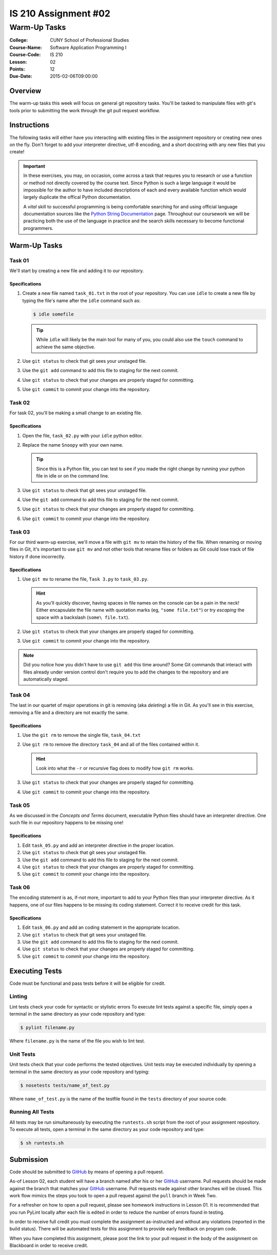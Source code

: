 #####################
IS 210 Assignment #02
#####################
*************
Warm-Up Tasks
*************

:College: CUNY School of Professional Studies
:Course-Name: Software Application Programming I
:Course-Code: IS 210
:Lesson: 02
:Points: 12
:Due-Date: 2015-02-06T09:00:00

Overview
========

The warm-up tasks this week will focus on general git repository tasks. You'll
be tasked to manipulate files with git's tools prior to submitting the work
through the git pull request workflow.

Instructions
============

The following tasks will either have you interacting with existing files in
the assignment repository or creating new ones on the fly. Don't forget to add
your interpreter directive, utf-8 encoding, and a short docstring with any new
files that you create!

.. important::

    In these exercises, you may, on occasion, come across a task that requres
    you to research or use a function or method not directly covered by the
    course text. Since Python is such a large language it would be impossible
    for the author to have included descriptions of each and every available
    function which would largely duplicate the offical Python documentation.

    A *vital* skill to successful programming is being comfortable searching
    for and using official language documentation sources like the
    `Python String Documentation`_ page. Throughout our coursework we will be
    practicing both the use of the language in practice and the search skills
    necessary to become functional programmers.

Warm-Up Tasks
=============

Task 01
-------

We'll start by creating a new file and adding it to our repository.

Specifications
^^^^^^^^^^^^^^

1.  Create a new file named ``task_01.txt`` in the root of your repository. You
    can use ``idle`` to create a new file by typing the file's name after the
    ``idle`` command such as:

    .. code:: console

        $ idle somefile

    .. tip::

        While ``idle`` will likely be the main tool for many of you, you
        could also use the ``touch`` command to achieve the same objective.

2.  Use ``git status`` to check that git sees your unstaged file.

3.  Use the ``git add`` command to add this file to staging for the next
    commit.

4.  Use ``git status`` to check that your changes are properly staged for
    committing.

5.  Use ``git commit`` to commit your change into the repository.

Task 02
-------

For task 02, you'll be making a small change to an existing file.

Specifications
^^^^^^^^^^^^^^

1.  Open the file, ``task_02.py`` with your ``idle`` python editor.

2.  Replace the name ``Snoopy`` with your own name.

    .. tip::

        Since this is a Python file, you can test to see if you made the
        right change by running your python file in idle or on the command
        line.

3.  Use ``git status`` to check that git sees your unstaged file.

4.  Use the ``git add`` command to add this file to staging for the next
    commit.

5.  Use ``git status`` to check that your changes are properly staged for
    committing.

6.  Use ``git commit`` to commit your change into the repository.

Task 03
-------

For our third warm-up exercise, we'll move a file with ``git mv`` to retain
the history of the file. When renaming or moving files in Git, it's important
to use ``git mv`` and not other tools that rename files or folders as Git
could lose track of file history if done incorrectly.

Specifications
^^^^^^^^^^^^^^

1.  Use ``git mv`` to rename the file, ``Task 3.py`` to ``task_03.py``.

    .. hint::

        As you'll quickly discover, having spaces in file names on the console
        can be a pain in the neck! Either encapsulate the file name with
        quotation marks (eg, ``"some file.txt"``) or try *escaping* the space
        with a backslash (``some\ file.txt``).

2.  Use ``git status`` to check that your changes are properly staged for
    committing.

3.  Use ``git commit`` to commit your change into the repository.

.. note::

    Did you notice how you didn't have to use ``git add`` this time around?
    Some Git commands that interact with files already under version control
    don't require you to add the changes to the repository and are
    automatically staged.

Task 04
-------

The last in our quartet of major operations in git is removing (aka *deleting*)
a file in Git. As you'll see in this exercise, removing a file and a directory
are not exactly the same.

Specifications
^^^^^^^^^^^^^^

1.  Use the ``git rm`` to remove the single file, ``task_04.txt``

2.  Use ``git rm`` to remove the directory ``task_04`` and all of the files
    contained within it.

    .. hint::

        Look into what the ``-r`` or recursive flag does to modify how
        ``git rm`` works.

3.  Use ``git status`` to check that your changes are properly staged for
    committing.

4.  Use ``git commit`` to commit your change into the repository.

Task 05
-------

As we discussed in the *Concepts and Terms* document, executable Python files
should have an interpreter directive. One such file in our repository happens
to be missing one!

Specifications
^^^^^^^^^^^^^^

1.  Edit ``task_05.py`` and add an interpreter directive in the proper
    location.

2.  Use ``git status`` to check that git sees your unstaged file.

3.  Use the ``git add`` command to add this file to staging for the next
    commit.

4.  Use ``git status`` to check that your changes are properly staged for
    committing.

5.  Use ``git commit`` to commit your change into the repository.

Task 06
-------

The encoding statement is as, if-not more, important to add to your Python
files than your interpreter directive. As it happens, one of our files
happens to be missing its coding statement. Correct it to receive credit
for this task.

Specifications
^^^^^^^^^^^^^^

1.  Edit ``task_06.py`` and add an coding statement in the appropriate
    location.

2.  Use ``git status`` to check that git sees your unstaged file.

3.  Use the ``git add`` command to add this file to staging for the next
    commit.

4.  Use ``git status`` to check that your changes are properly staged for
    committing.

5.  Use ``git commit`` to commit your change into the repository.

Executing Tests
===============

Code must be functional and pass tests before it will be eligible for credit.

Linting
-------

Lint tests check your code for syntactic or stylistic errors To execute lint
tests against a specific file, simply open a terminal in the same directory as
your code repository and type:

.. code:: console

    $ pylint filename.py

Where ``filename.py`` is the name of the file you wish to lint test.

Unit Tests
----------

Unit tests check that your code performs the tested objectives. Unit tests
may be executed individually by opening a terminal in the same directory as
your code repository and typing:

.. code:: console

    $ nosetests tests/name_of_test.py

Where ``name_of_test.py`` is the name of the testfile found in the ``tests``
directory of your source code.

Running All Tests
-----------------

All tests may be run simultaneously by executing the ``runtests.sh`` script
from the root of your assignment repository. To execute all tests, open a
terminal in the same directory as your code repository and type:

.. code:: console

    $ sh runtests.sh

Submission
==========

Code should be submitted to `GitHub`_ by means of opening a pull request.

As-of Lesson 02, each student will have a branch named after his or her
`GitHub`_ username. Pull requests should be made against the branch that
matches your `GitHub`_ username. Pull requests made against other branches will
be closed.  This work flow mimics the steps you took to open a pull request
against the ``pull`` branch in Week Two.

For a refresher on how to open a pull request, please see homework instructions
in Lesson 01. It is recommended that you run PyLint locally after each file
is edited in order to reduce the number of errors found in testing.

In order to receive full credit you must complete the assignment as-instructed
and without any violations (reported in the build status). There will be
automated tests for this assignment to provide early feedback on program code.

When you have completed this assignment, please post the link to your
pull request in the body of the assignment on Blackboard in order to receive
credit.

.. _GitHub: https://github.com/
.. _Python String Documentation: https://docs.python.org/2/library/stdtypes.html
